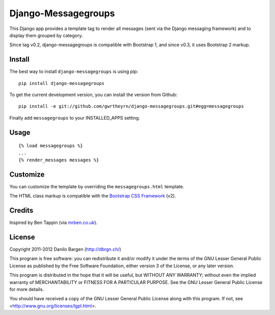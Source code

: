 ####################
Django-Messagegroups
####################

.. image:: https://secure.travis-ci.org/gwrtheyrn/django-messagegroups.png?branch=master
    :alt: Build status
    :target: http://travis-ci.org/gwrtheyrn/django-messagegroups

This Django app provides a template tag to render all messages (sent via the
Django messaging framework) and to display them grouped by category.

Since tag v0.2, django-messagegroups is compatible with Bootstrap 1, and since
v0.3, it uses Bootstrap 2 markup.


Install
=======

The best way to install ``django-messagegroups`` is using pip::

    pip install django-messagegroups

To get the current development version, you can install the version from
Github::

    pip install -e git://github.com/gwrtheyrn/django-messagegroups.git#egg=messagegroups

Finally add ``messagegroups`` to your INSTALLED\_APPS setting.


Usage
=====

::

    {% load messagegroups %}
    ...
    {% render_messages messages %}


Customize
=========

You can customize the template by overriding the ``messagegroups.html`` template.

The HTML class markup is compatible with the `Bootstrap CSS Framework
<http://twitter.github.com/bootstrap/>`_ (v2).


Credits
=======

Inspired by Ben Tappin (via `mrben.co.uk
<http://mrben.co.uk/entry/a-nicer-way-of-using-the-Django-messages-framework/>`__).


License
=======

Copyright 2011-2012 Danilo Bargen (http://dbrgn.ch/)

This program is free software: you can redistribute it and/or modify it under
the terms of the GNU Lesser General Public License as published by the Free
Software Foundation, either version 3 of the License, or any later version.

This program is distributed in the hope that it will be useful, but WITHOUT ANY
WARRANTY; without even the implied warranty of MERCHANTABILITY or FITNESS FOR A
PARTICULAR PURPOSE.  See the GNU Lesser General Public License for more details.

You should have received a copy of the GNU Lesser General Public License along
with this program.  If not, see <http://www.gnu.org/licenses/lgpl.html>.
